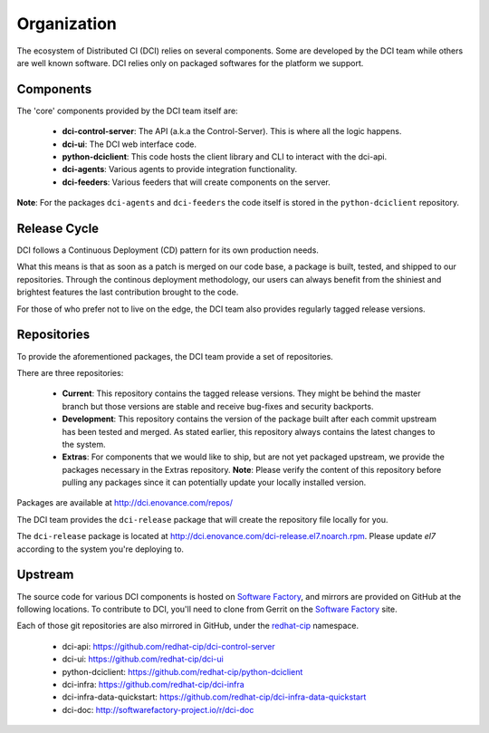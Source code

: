 Organization
============

The ecosystem of Distributed CI (DCI) relies on several components. Some are
developed by the DCI team while others are well known software. DCI relies
only on packaged softwares for the platform we support.


Components
----------

The 'core' components provided by the DCI team itself are:

  * **dci-control-server**: The API (a.k.a the Control-Server). This is where all the
    logic happens.

  * **dci-ui**: The DCI web interface code.

  * **python-dciclient**: This code hosts the client library and CLI to
    interact with the dci-api.

  * **dci-agents**: Various agents to provide integration functionality.

  * **dci-feeders**: Various feeders that will create components on the server.


**Note**: For the packages ``dci-agents`` and ``dci-feeders`` the code itself
is stored in the ``python-dciclient`` repository.


Release Cycle
-------------

DCI follows a Continuous Deployment (CD) pattern for its own production needs.

What this means is that as soon as a patch is merged on our code base, a
package is built, tested, and shipped to our repositories. Through the
continous deployment methodology, our users can always benefit from the
shiniest and brightest features the last contribution brought to the code.

For those of who prefer not to live on the edge, the DCI team also provides
regularly tagged release versions.


Repositories
------------

To provide the aforementioned packages, the DCI team provide a set of
repositories.

There are three repositories:

  * **Current**: This repository contains the tagged release versions. They
    might be behind the master branch but those versions are stable and receive
    bug-fixes and security backports.


  * **Development**: This repository contains the version of the package built
    after each commit upstream has been tested and merged. As stated earlier,
    this repository always contains the latest changes to the system.


  * **Extras**: For components that we would like to ship, but are not yet
    packaged upstream, we provide the packages necessary in the Extras
    repository.
    **Note**: Please verify the content of this repository before pulling any
    packages since it can potentially update your locally installed  version.


Packages are available at http://dci.enovance.com/repos/

The DCI team provides the ``dci-release`` package that will create the
repository file locally for you.

The ``dci-release`` package is located at
http://dci.enovance.com/dci-release.el7.noarch.rpm. Please update `el7` 
according to the system you're deploying to.


Upstream
--------

The source code for various DCI components is hosted on `Software Factory`_,
and mirrors are provided on GitHub at the following locations. To contribute to
DCI, you'll need to clone from Gerrit on the `Software Factory`_ site.

Each of those git repositories are also mirrored in GitHub, under the
`redhat-cip`_ namespace.

  * dci-api: https://github.com/redhat-cip/dci-control-server

  * dci-ui: https://github.com/redhat-cip/dci-ui

  * python-dciclient: https://github.com/redhat-cip/python-dciclient

  * dci-infra: https://github.com/redhat-cip/dci-infra

  * dci-infra-data-quickstart:
    https://github.com/redhat-cip/dci-infra-data-quickstart

  * dci-doc: http://softwarefactory-project.io/r/dci-doc


.. _Software Factory: http://softwarefactory-project.io/
.. _redhat-cip: https://github.com/redhat-cip
